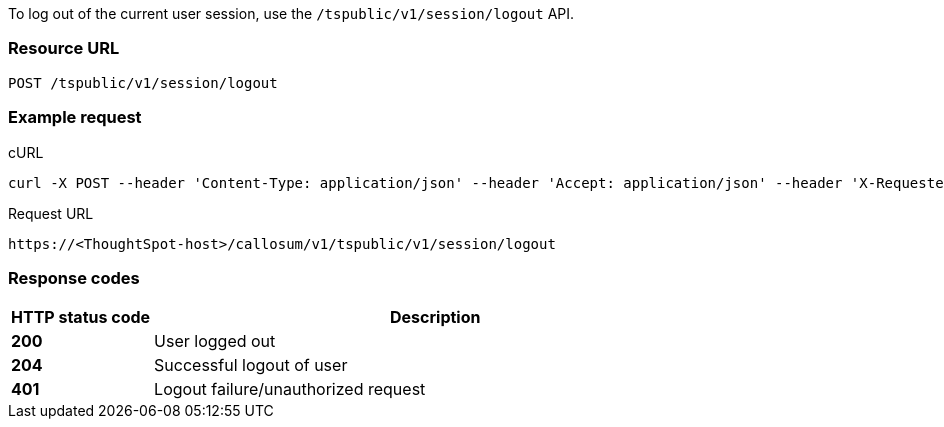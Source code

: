 To log out of the current user session, use the `/tspublic/v1/session/logout` API.

=== Resource URL
----
POST /tspublic/v1/session/logout
----

=== Example request

.cURL
[source, cURL]


----
curl -X POST --header 'Content-Type: application/json' --header 'Accept: application/json' --header 'X-Requested-By: ThoughtSpot' 'https://<ThoughtSpot-host>/callosum/v1/tspublic/v1/session/logout'
----

.Request URL
----
https://<ThoughtSpot-host>/callosum/v1/tspublic/v1/session/logout
----

=== Response codes

[options="header", cols="1,4"]
|===
|HTTP status code|Description
|**200**|User logged out
|**204**|Successful logout of user
|**401**|Logout failure/unauthorized request
|===